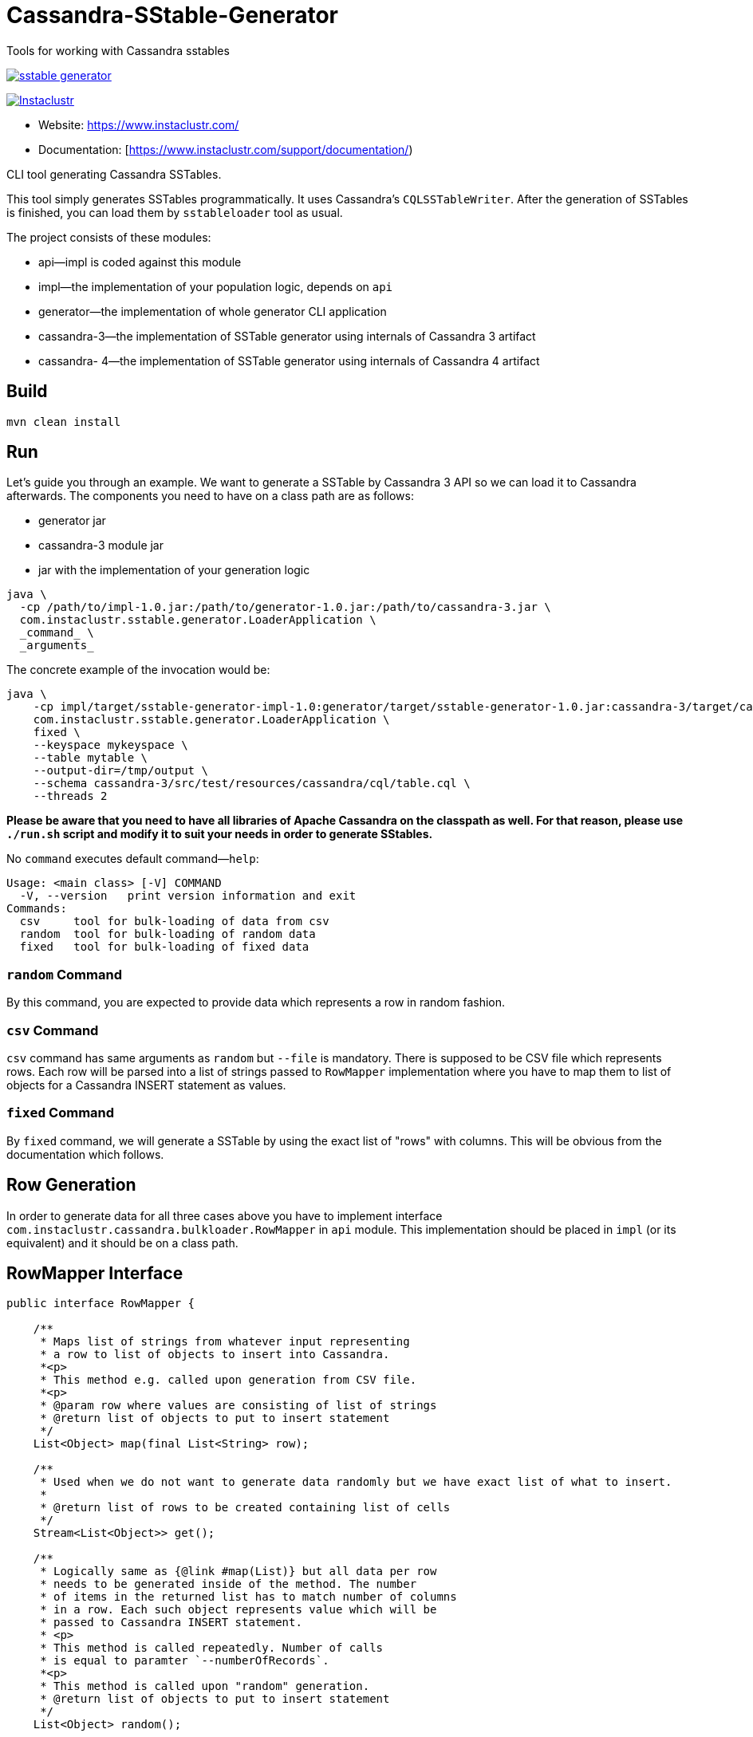 # Cassandra-SStable-Generator

Tools for working with Cassandra sstables

image:https://img.shields.io/maven-central/v/com.instaclustr/sstable-generator.svg?label=Maven%20Central[link=https://search.maven.org/search?q=g:%22com.instaclustr%22%20AND%20a:%22sstable-generator%22]

image:https://circleci.com/gh/instaclustr/cassandra-sstable-generator.svg?style=svg["Instaclustr",link="https://circleci.com/gh/instaclustr/cassandra-sstable-generator"]

- Website: https://www.instaclustr.com/
- Documentation: [https://www.instaclustr.com/support/documentation/)

CLI tool generating Cassandra SSTables.

This tool simply generates SSTables programmatically. It uses Cassandra's `CQLSSTableWriter`.
After the generation of SSTables is finished, you can load them by `sstableloader` tool as usual.

The project consists of these modules:

* api—impl is coded against this module
* impl—the implementation of your population logic, depends on `api`
* generator—the implementation of whole generator CLI application
* cassandra-3—the implementation of SSTable generator using internals of Cassandra 3 artifact
* cassandra- 4—the implementation of SSTable generator using internals of Cassandra 4 artifact

## Build

`mvn clean install`

## Run

Let's guide you through an example. We want to generate a SSTable by Cassandra 3 API so we can load it
to Cassandra afterwards. The components you need to have on a class path are as follows:

* generator jar
* cassandra-3 module jar
* jar with the implementation of your generation logic

----
java \
  -cp /path/to/impl-1.0.jar:/path/to/generator-1.0.jar:/path/to/cassandra-3.jar \
  com.instaclustr.sstable.generator.LoaderApplication \
  _command_ \
  _arguments_
----

The concrete example of the invocation would be:

----
java \
    -cp impl/target/sstable-generator-impl-1.0:generator/target/sstable-generator-1.0.jar:cassandra-3/target/cassandra-3-1.0.jar \
    com.instaclustr.sstable.generator.LoaderApplication \
    fixed \
    --keyspace mykeyspace \
    --table mytable \
    --output-dir=/tmp/output \
    --schema cassandra-3/src/test/resources/cassandra/cql/table.cql \
    --threads 2
----

**Please be aware that you need to have all libraries of Apache Cassandra on the classpath as well. For
that reason, please use `./run.sh` script and modify it to suit your needs in order to generate SStables.**

No `command` executes default command—`help`:

----
Usage: <main class> [-V] COMMAND
  -V, --version   print version information and exit
Commands:
  csv     tool for bulk-loading of data from csv
  random  tool for bulk-loading of random data
  fixed   tool for bulk-loading of fixed data
----

### `random` Command

By this command, you are expected to provide data which represents a row in random fashion.

### `csv` Command

`csv` command has same arguments as `random` but `--file` is mandatory. There is supposed to be CSV file which
represents rows. Each row will be parsed into a list of strings passed to `RowMapper` implementation where you
have to map them to list of objects for a Cassandra INSERT statement as values.

### `fixed` Command

By `fixed` command, we will generate a SSTable by using the exact list of "rows" with columns. This
will be obvious from the documentation which follows.

## Row Generation

In order to generate data for all three cases above you have to implement interface
`com.instaclustr.cassandra.bulkloader.RowMapper` in `api` module. This implementation should
be placed in `impl` (or its equivalent) and it should be on a class path.

## RowMapper Interface

----
public interface RowMapper {

    /**
     * Maps list of strings from whatever input representing
     * a row to list of objects to insert into Cassandra.
     *<p>
     * This method e.g. called upon generation from CSV file.
     *<p>
     * @param row where values are consisting of list of strings
     * @return list of objects to put to insert statement
     */
    List<Object> map(final List<String> row);

    /**
     * Used when we do not want to generate data randomly but we have exact list of what to insert.
     *
     * @return list of rows to be created containing list of cells
     */
    Stream<List<Object>> get();

    /**
     * Logically same as {@link #map(List)} but all data per row
     * needs to be generated inside of the method. The number
     * of items in the returned list has to match number of columns
     * in a row. Each such object represents value which will be
     * passed to Cassandra INSERT statement.
     * <p>
     * This method is called repeatedly. Number of calls
     * is equal to paramter `--numberOfRecords`.
     *<p>
     * This method is called upon "random" generation.
     * @return list of objects to put to insert statement
     */
    List<Object> random();

    /**
     * @return string representation of INSERT INTO statement. Question marks in VALUES are not
     * meant to be replaced.
     * <p>
     * For example: 'INSERT INTO keyspace.table (field1, field2, field3) VALUES (?, ?, ?)'
     */
    String insertStatement();
}
----

The implementation of `RowMapper` you are supposed to place on the class path would look like this:

----
public class RowMapper1 implements RowMapper {


    public static final String KEYSPACE = "mykeyspace";
    public static final String TABLE = "mytable";

    public static final UUID UUID_1 = UUID.randomUUID();
    public static final UUID UUID_2 = UUID.randomUUID();
    public static final UUID UUID_3 = UUID.randomUUID();

    @Override
    public List<Object> map(final List<String> row) {
        return null;
    }

    @Override
    public Stream<List<Object>> get() {
        return Stream.of(
            new ArrayList<Object>() {{
                add(UUID_1);
                add("John");
                add("Doe");
            }},
            new ArrayList<Object>() {{
                add(UUID_2);
                add("Marry");
                add("Poppins");
            }},
            new ArrayList<Object>() {{
                add(UUID_3);
                add("Jim");
                add("Jack");
            }});
    }

    @Override
    public List<Object> random() {
        return null;
    }

    @Override
    public String insertStatement() {
        return format("INSERT INTO %s.%s (id, name, surname) VALUES (?, ?, ?);", KEYSPACE, TABLE);
    }
}
----

## SPI Mechanism

There is a Java SPI mechanism for implementation discovery, so it means that besides implementing API
you have to change the `impl/src/main/resources/META-INF/services/com.instaclustr.sstable.generator.RowMapper`
file containing FQCN of your implemenation on one line.

Once the `impl` jar is placed on the class path, it will be automatically discovered by the `generator` module so
you do not need to use any command-line arguments. Merely putting that JAR on the class path does the job.

The same mechanism works for `cassandra-3/4` jar. In case you want to generate jars by `CQLSSTableWriter`
for Cassandra 3, just put that jar on the class path. If you want to generate "Cassandra 4 SSTables", place the
respective `cassandra-4.jar` on the class path as shown above.

In practice this means that you need to compile only an `impl` module which contains one class so the compilation
and JAR building will take literally a few seconds (less than 1 sec here). The command line arguments for all will look
the same.

## Further Information
- See blog by Anup Shirolkar ["A Comprehensive Guide to Cassandra Architecture"](https://www.instaclustr.com/cassandra-architecture/)
- See blog by Anup Shirolkar ["Apache Cassandra Compaction Strategies
"](https://www.instaclustr.com/apache-cassandra-compaction/)
- Please see https://www.instaclustr.com/support/documentation/announcements/instaclustr-open-source-project-status/ for Instaclustr support status of this project
